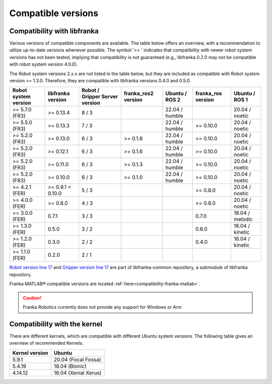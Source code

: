 Compatible versions
===================

.. _compatibility-libfranka:

Compatibility with libfranka
----------------------------

Various versions of compatible components are available. 
The table below offers an overview, with a recommendation to utilize up-to-date versions whenever possible. 
The symbol '>= ' indicates that compatibility with newer robot system versions has not been tested, 
implying that compatibility is not guaranteed (e.g., libfranka 0.2.0 may not be compatible with robot system version 4.0.0).

The Robot system versions 2.x.x are not listed in the table below, but they are included as compatible with Robot system version >= 1.3.0. 
Therefore, they are compatible with libfranka versions 0.4.0 and 0.5.0.

+----------------------+-------------------+-----------------+-------------------+-------------------+-------------------+----------------+
| Robot system version | libfranka version | Robot / Gripper |franka_ros2 version| Ubuntu / ROS 2    | franka_ros version| Ubuntu / ROS 1 |
|                      |                   | Server version  |                   |                   |                   |                |
+======================+===================+=================+===================+===================+===================+================+
| >= 5.7.0 (FR3)       | >= 0.13.4         | 8 / 3           |                   | 22.04 / humble    |                   | 20.04 / noetic |
+----------------------+-------------------+-----------------+-------------------+-------------------+-------------------+----------------+
| >= 5.5.0 (FR3)       | >= 0.13.3         | 7 / 3           |                   | 22.04 / humble    | >= 0.10.0         | 20.04 / noetic |
+----------------------+-------------------+-----------------+-------------------+-------------------+-------------------+----------------+
| >= 5.2.0 (FR3)       | >= 0.13.0         | 6 / 3           | >= 0.1.8          | 22.04 / humble    | >= 0.10.0         | 20.04 / noetic |
+----------------------+-------------------+-----------------+-------------------+-------------------+-------------------+----------------+
| >= 5.2.0 (FR3)       | >= 0.12.1         | 6 / 3           | >= 0.1.6          | 22.04 / humble    | >= 0.10.0         | 20.04 / noetic |
+----------------------+-------------------+-----------------+-------------------+-------------------+-------------------+----------------+
| >= 5.2.0 (FR3)       | >= 0.11.0         | 6 / 3           | >= 0.1.3          | 22.04 / humble    | >= 0.10.0         | 20.04 / noetic |
+----------------------+-------------------+-----------------+-------------------+-------------------+-------------------+----------------+
| >= 5.2.0 (FR3)       | >= 0.10.0         | 6 / 3           | >= 0.1.0          | 22.04 / humble    | >= 0.10.0         | 20.04 / noetic |
+----------------------+-------------------+-----------------+-------------------+-------------------+-------------------+----------------+
| >= 4.2.1 (FER)       | >= 0.9.1 < 0.10.0 | 5 / 3           |                   |                   | >= 0.8.0          | 20.04 / noetic |
+----------------------+-------------------+-----------------+-------------------+-------------------+-------------------+----------------+
| >= 4.0.0 (FER)       | >= 0.8.0          | 4 / 3           |                   |                   | >= 0.8.0          | 20.04 / noetic |
+----------------------+-------------------+-----------------+-------------------+-------------------+-------------------+----------------+
| >= 3.0.0 (FER)       | 0.7.1             | 3 / 3           |                   |                   | 0.7.0             | 18.04 / melodic|
+----------------------+-------------------+-----------------+-------------------+-------------------+-------------------+----------------+
| >= 1.3.0 (FER)       | 0.5.0             | 3 / 2           |                   |                   | 0.6.0             | 16.04 / kinetic|
+----------------------+-------------------+-----------------+-------------------+-------------------+-------------------+----------------+
| >= 1.2.0 (FER)       | 0.3.0             | 2 / 2           |                   |                   | 0.4.0             | 16.04 / kinetic|
+----------------------+-------------------+-----------------+-------------------+-------------------+-------------------+----------------+
| >= 1.1.0 (FER)       | 0.2.0             | 2 / 1           |                   |                   |                   |                |
+----------------------+-------------------+-----------------+-------------------+-------------------+-------------------+----------------+

`Robot version line 17
<https://github.com/frankaemika/libfranka-common/blob/master/include/research_interface/robot/service_types.h>`_
and `Gripper version line 17
<https://github.com/frankaemika/libfranka-common/blob/master/include/research_interface/gripper/types.h>`_
are part of libfranka-common repository, a submodule of libfranka repository.

Franka MATLAB® compatible versions are located :ref:`here<compatibility-franka-matlab>`.

.. caution::
    Franka Robotics currently does not provide any support for Windows or Arm

Compatibility with the kernel
-----------------------------

There are different kernels, which are compatible with different Ubuntu system versions.
The following table gives an overview of recommended Kernels.

+----------------+----------------------+
| Kernel version | Ubuntu               |
+================+======================+
| 5.9.1          | 20.04 (Focal Fossa)  |
+----------------+----------------------+
| 5.4.19         | 18.04 (Bionic)       |
+----------------+----------------------+
| 4.14.12        | 16.04 (Xenial Xerus) |
+----------------+----------------------+
